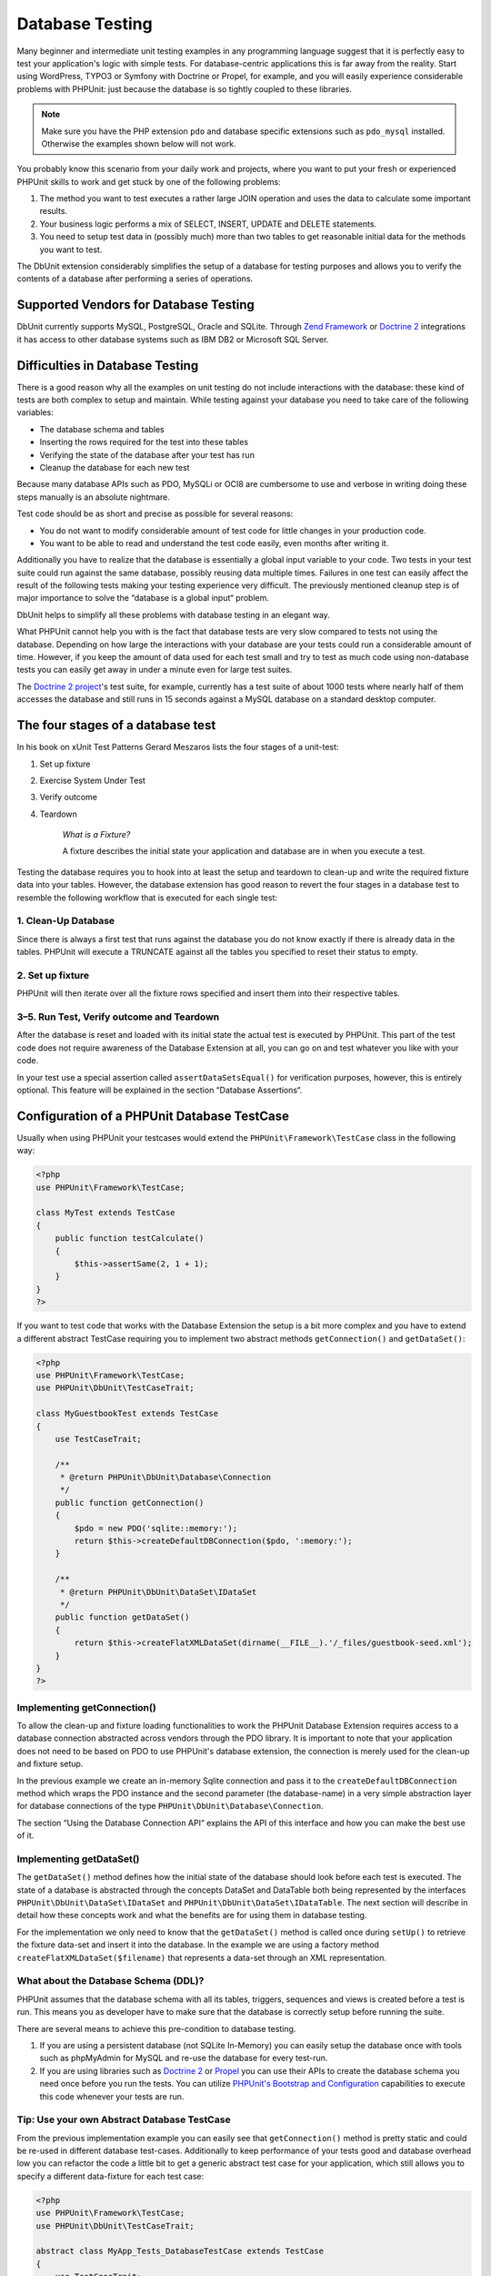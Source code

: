 

.. _database:

================
Database Testing
================

Many beginner and intermediate unit testing examples in any programming
language suggest that it is perfectly easy to test your application's logic with
simple tests. For database-centric applications this is far away from the
reality. Start using WordPress, TYPO3 or Symfony with Doctrine or Propel,
for example, and you will easily experience considerable problems with
PHPUnit: just because the database is so tightly coupled to these libraries.

.. admonition:: Note

   Make sure you have the PHP extension ``pdo`` and database
   specific extensions such as ``pdo_mysql`` installed.
   Otherwise the examples shown below will not work.

You probably know this scenario from your daily work and projects,
where you want to put your fresh or experienced PHPUnit skills to
work and get stuck by one of the following problems:

#.

   The method you want to test executes a rather large JOIN operation and
   uses the data to calculate some important results.

#.

   Your business logic performs a mix of SELECT, INSERT, UPDATE and
   DELETE statements.

#.

   You need to setup test data in (possibly much) more than two tables
   to get reasonable initial data for the methods you want to test.

The DbUnit extension considerably simplifies the setup of a database for
testing purposes and allows you to verify the contents of a database after
performing a series of operations.

.. _database.supported-vendors-for-database-testing:

Supported Vendors for Database Testing
######################################

DbUnit currently supports MySQL, PostgreSQL, Oracle and SQLite. Through
`Zend Framework <http://framework.zend.com>`_ or
`Doctrine 2 <http://www.doctrine-project.org>`_
integrations it has access to other database systems such as IBM DB2 or
Microsoft SQL Server.

.. _database.difficulties-in-database-testing:

Difficulties in Database Testing
################################

There is a good reason why all the examples on unit testing do not include
interactions with the database: these kind of tests are both complex to
setup and maintain. While testing against your database you need to take
care of the following variables:

-

  The database schema and tables

-

  Inserting the rows required for the test into these tables

-

  Verifying the state of the database after your test has run

-

  Cleanup the database for each new test

Because many database APIs such as PDO, MySQLi or OCI8 are cumbersome to
use and verbose in writing doing these steps manually is an absolute
nightmare.

Test code should be as short and precise as possible for several reasons:

-

  You do not want to modify considerable amount of test code for little
  changes in your production code.

-

  You want to be able to read and understand the test code easily,
  even months after writing it.

Additionally you have to realize that the database is essentially a
global input variable to your code. Two tests in your test suite
could run against the same database, possibly reusing data multiple
times. Failures in one test can easily affect the result of the
following tests making your testing experience very difficult. The
previously mentioned cleanup step is of major importance
to solve the “database is a global input“ problem.

DbUnit helps to simplify all these problems with database testing in an
elegant way.

What PHPUnit cannot help you with is the fact that database tests
are very slow compared to tests not using the database. Depending
on how large the interactions with your database are your tests
could run a considerable amount of time. However, if you keep the amount of
data used for each test small and try to test as much code using
non-database tests you can easily get away in under a minute even
for large test suites.

The `Doctrine 2
project <http://www.doctrine-project.org>`_'s test suite, for example, currently has a test suite of
about 1000 tests where nearly half of them accesses the database
and still runs in 15 seconds against a MySQL database on a standard
desktop computer.

.. _database.the-four-stages-of-a-database-test:

The four stages of a database test
##################################

In his book on xUnit Test Patterns Gerard Meszaros lists the four
stages of a unit-test:

#.

   Set up fixture

#.

   Exercise System Under Test

#.

   Verify outcome

#.

   Teardown

    *What is a Fixture?*

    A fixture describes the initial state your application and database
    are in when you execute a test.

Testing the database requires you to hook into at least the
setup and teardown to clean-up and write the required fixture data
into your tables. However, the database extension has good reason to
revert the four stages in a database test to resemble the following
workflow that is executed for each single test:

.. _database.clean-up-database:

1. Clean-Up Database
====================

Since there is always a first test that runs against the database
you do not know exactly if there is already data in the tables.
PHPUnit will execute a TRUNCATE against all the tables you
specified to reset their status to empty.

.. _database.set-up-fixture:

2. Set up fixture
=================

PHPUnit will then iterate over all the fixture rows specified and
insert them into their respective tables.

.. _database.run-test-verify-outcome-and-teardown:

3–5. Run Test, Verify outcome and Teardown
==========================================

After the database is reset and loaded with its initial state the
actual test is executed by PHPUnit. This part of the test code does
not require awareness of the Database Extension at all, you can
go on and test whatever you like with your code.

In your test use a special assertion called
``assertDataSetsEqual()`` for verification purposes,
however, this is entirely optional. This feature will be explained
in the section “Database Assertions“.

.. _database.configuration-of-a-phpunit-database-testcase:

Configuration of a PHPUnit Database TestCase
############################################

Usually when using PHPUnit your testcases would extend the
``PHPUnit\Framework\TestCase`` class in the
following way:

.. code-block:: php

    <?php
    use PHPUnit\Framework\TestCase;

    class MyTest extends TestCase
    {
        public function testCalculate()
        {
            $this->assertSame(2, 1 + 1);
        }
    }
    ?>

If you want to test code that works with the Database Extension the
setup is a bit more complex and you have to extend a different
abstract TestCase requiring you to implement two abstract methods
``getConnection()`` and
``getDataSet()``:

.. code-block:: php

    <?php
    use PHPUnit\Framework\TestCase;
    use PHPUnit\DbUnit\TestCaseTrait;

    class MyGuestbookTest extends TestCase
    {
        use TestCaseTrait;

        /**
         * @return PHPUnit\DbUnit\Database\Connection
         */
        public function getConnection()
        {
            $pdo = new PDO('sqlite::memory:');
            return $this->createDefaultDBConnection($pdo, ':memory:');
        }

        /**
         * @return PHPUnit\DbUnit\DataSet\IDataSet
         */
        public function getDataSet()
        {
            return $this->createFlatXMLDataSet(dirname(__FILE__).'/_files/guestbook-seed.xml');
        }
    }
    ?>

.. _database.implementing-getconnection:

Implementing getConnection()
============================

To allow the clean-up and fixture loading functionalities to work
the PHPUnit Database Extension requires access to a database
connection abstracted across vendors through the PDO library. It
is important to note that your application does not need to be
based on PDO to use PHPUnit's database extension, the connection is
merely used for the clean-up and fixture setup.

In the previous example we create an in-memory Sqlite connection
and pass it to the ``createDefaultDBConnection``
method which wraps the PDO instance and the second parameter (the
database-name) in a very simple abstraction layer for database
connections of the type
``PHPUnit\DbUnit\Database\Connection``.

The section “Using the Database Connection API“ explains
the API of this interface and how you can make the best use of it.

.. _database.implementing-getdataset:

Implementing getDataSet()
=========================

The ``getDataSet()`` method defines how the initial
state of the database should look before each test is
executed. The state of a database is abstracted through the
concepts DataSet and DataTable both being represented by the
interfaces
``PHPUnit\DbUnit\DataSet\IDataSet`` and
``PHPUnit\DbUnit\DataSet\IDataTable``.
The next section will describe in detail how these concepts work
and what the benefits are for using them in database testing.

For the implementation we only need to know that the
``getDataSet()`` method is called once during
``setUp()`` to retrieve the fixture data-set and
insert it into the database. In the example we are using a factory
method ``createFlatXMLDataSet($filename)`` that
represents a data-set through an XML representation.

.. _database.what-about-the-database-schema-ddl:

What about the Database Schema (DDL)?
=====================================

PHPUnit assumes that the database schema with all its tables,
triggers, sequences and views is created before a test is run. This
means you as developer have to make sure that the database is
correctly setup before running the suite.

There are several means to achieve this pre-condition to database
testing.

#.

   If you are using a persistent database (not SQLite In-Memory) you can
   easily setup the database once with tools such as phpMyAdmin for
   MySQL and re-use the database for every test-run.

#.

   If you are using libraries such as
   `Doctrine 2 <http://www.doctrine-project.org>`_ or
   `Propel <http://www.propelorm.org/>`_
   you can use their APIs to create the database schema you
   need once before you run the tests. You can utilize
   `PHPUnit's Bootstrap and Configuration <textui.html>`_
   capabilities to execute this code whenever your tests are run.

.. _database.tip-use-your-own-abstract-database-testcase:

Tip: Use your own Abstract Database TestCase
============================================

From the previous implementation example you can easily see that
``getConnection()`` method is pretty static and
could be re-used in different database test-cases. Additionally to
keep performance of your tests good and database overhead low you
can refactor the code a little bit to get a generic abstract test
case for your application, which still allows you to specify a
different data-fixture for each test case:

.. code-block:: php

    <?php
    use PHPUnit\Framework\TestCase;
    use PHPUnit\DbUnit\TestCaseTrait;

    abstract class MyApp_Tests_DatabaseTestCase extends TestCase
    {
        use TestCaseTrait;

        // only instantiate pdo once for test clean-up/fixture load
        static private $pdo = null;

        // only instantiate PHPUnit\DbUnit\Database\Connection once per test
        private $conn = null;

        final public function getConnection()
        {
            if ($this->conn === null) {
                if (self::$pdo == null) {
                    self::$pdo = new PDO('sqlite::memory:');
                }
                $this->conn = $this->createDefaultDBConnection(self::$pdo, ':memory:');
            }

            return $this->conn;
        }
    }
    ?>

This has the database connection hardcoded in the PDO connection
though. PHPUnit has another awesome feature that could make this
testcase even more generic. If you use the
`XML Configuration <appendixes.configuration.html#appendixes.configuration.php-ini-constants-variables>`_
you could make the database connection configurable per test-run.
First let's create a “phpunit.xml“ file in our tests/
directory of the application that looks like:

.. code-block:: bash

    <?xml version="1.0" encoding="UTF-8" ?>
    <phpunit>
        <php>
            <var name="DB_DSN" value="mysql:dbname=myguestbook;host=localhost" />
            <var name="DB_USER" value="user" />
            <var name="DB_PASSWD" value="passwd" />
            <var name="DB_DBNAME" value="myguestbook" />
        </php>
    </phpunit>

We can now modify our test-case to look like:

.. code-block:: php

    <?php
    use PHPUnit\Framework\TestCase;
    use PHPUnit\DbUnit\TestCaseTrait;

    abstract class Generic_Tests_DatabaseTestCase extends TestCase
    {
        use TestCaseTrait;

        // only instantiate pdo once for test clean-up/fixture load
        static private $pdo = null;

        // only instantiate PHPUnit\DbUnit\Database\Connection once per test
        private $conn = null;

        final public function getConnection()
        {
            if ($this->conn === null) {
                if (self::$pdo == null) {
                    self::$pdo = new PDO( $GLOBALS['DB_DSN'], $GLOBALS['DB_USER'], $GLOBALS['DB_PASSWD'] );
                }
                $this->conn = $this->createDefaultDBConnection(self::$pdo, $GLOBALS['DB_DBNAME']);
            }

            return $this->conn;
        }
    }
    ?>

We can now run the database test suite using different
configurations from the command-line interface:

.. code-block:: bash

    $ user@desktop> phpunit --configuration developer-a.xml MyTests/
    $ user@desktop> phpunit --configuration developer-b.xml MyTests/

The possibility to run the database tests against different
database targets easily is very important if you are developing on
the development machine. If several developers run the database
tests against the same database connection you can easily
experience test-failures because of race-conditions.

.. _database.understanding-datasets-and-datatables:

Understanding DataSets and DataTables
#####################################

A central concept of PHPUnit's Database Extension are DataSets and
DataTables. You should try to understand this simple concept to
master database testing with PHPUnit. The DataSet and DataTable are
an abstraction layer around your database tables, rows and
columns. A simple API hides the underlying database contents in an
object structure, which can also be implemented by other
non-database sources.

This abstraction is necessary to compare the actual contents of a
database against the expected contents. Expectations can be
represented as XML, YAML, CSV files or PHP array for example. The
DataSet and DataTable interfaces enable the comparison of these
conceptually different sources, emulating relational database
storage in a semantically similar approach.

A workflow for database assertions in your tests then consists of
three simple steps:

-

  Specify one or more tables in your database by table name (actual
  dataset)

-

  Specify the expected dataset in your preferred format (YAML, XML,
  ..)

-

  Assert that both dataset representations equal each other.

Assertions are not the only use-case for the DataSet and DataTable
in PHPUnit's Database Extension. As shown in the previous section
they also describe the initial contents of a database. You are
forced to define a fixture dataset by the Database TestCase, which
is then used to:

-

  Delete all the rows from the tables specified in the dataset.

-

  Write all the rows in the data-tables into the database.

.. _database.available-implementations:

Available Implementations
=========================

There are three different types of datasets/datatables:

-

  File-Based DataSets and DataTables

-

  Query-Based DataSet and DataTable

-

  Filter and Composition DataSets and DataTables

The file-based datasets and tables are generally used for the
initial fixture and to describe the expected state of the database.

.. _database.flat-xml-dataset:

Flat XML DataSet
----------------

The most common dataset is called Flat XML. It is a very simple XML
format where a tag inside the root node
``<dataset>`` represents exactly one row in the
database. The tags name equals the table to insert the row into and
an attribute represents the column. An example for a simple guestbook
application could look like this:

.. code-block:: bash

    <?xml version="1.0" ?>
    <dataset>
        <guestbook id="1" content="Hello buddy!" user="joe" created="2010-04-24 17:15:23" />
        <guestbook id="2" content="I like it!" user="nancy" created="2010-04-26 12:14:20" />
    </dataset>

This is obviously easy to write. Here
``<guestbook>`` is the table name where two rows
are inserted into each with four columns “id“,
“content“, “user“ and
“created“ with their respective values.

However, this simplicity comes at a cost.

From the previous example it isn't obvious how you would specify an
empty table. You can insert a tag with no attributes with the name
of the empty table. A flat XML file for an empty guestbook table
would then look like:

.. code-block:: bash

    <?xml version="1.0" ?>
    <dataset>
        <guestbook />
    </dataset>

The handling of NULL values with the flat XML dataset is tedious. A
NULL value is different than an empty string value in almost any
database (Oracle being an exception), something that is difficult
to describe in the flat XML format. You can represent a NULL's value
by omitting the attribute from the row specification. If our
guestbook would allow anonymous entries represented by a NULL value
in the user column, a hypothetical state of the guestbook table
could look like:

.. code-block:: bash

    <?xml version="1.0" ?>
    <dataset>
        <guestbook id="1" content="Hello buddy!" user="joe" created="2010-04-24 17:15:23" />
        <guestbook id="2" content="I like it!" created="2010-04-26 12:14:20" />
    </dataset>

In this case the second entry is posted anonymously. However, this
leads to a serious problem with column recognition. During dataset
equality assertions each dataset has to specify what columns a
table holds. If an attribute is NULL for all the rows of a
data-table, how would the Database Extension know that the column
should be part of the table?

The flat XML dataset makes a crucial assumption now, defining that
the attributes on the first defined row of a table define the
columns of this table. In the previous example this would mean
“id“, “content“, “user“ and
“created“ are columns of the guestbook table. For the
second row where “user“ is not defined a NULL would be
inserted into the database.

When the first guestbook entry is deleted from the dataset only
“id“, “content“ and
“created“ would be columns of the guestbook table,
since “user“ is not specified.

To use the Flat XML dataset effectively when NULL values are
relevant the first row of each table must not contain any NULL
value and only successive rows are allowed to omit attributes. This
can be awkward, since the order of the rows is a relevant factor
for database assertions.

In turn, if you specify only a subset of the table columns in the
Flat XML dataset all the omitted values are set to their default
values. This will lead to errors if one of the omitted columns is
defined as “NOT NULL DEFAULT NULL“.

In conclusion I can only advise using the Flat XML datasets if you
do not need NULL values.

You can create a flat XML dataset instance from within your
Database TestCase by calling the
``createFlatXmlDataSet($filename)`` method:

.. code-block:: php

    <?php
    use PHPUnit\Framework\TestCase;
    use PHPUnit\DbUnit\TestCaseTrait;

    class MyTestCase extends TestCase
    {
        use TestCaseTrait;

        public function getDataSet()
        {
            return $this->createFlatXmlDataSet('myFlatXmlFixture.xml');
        }
    }
    ?>

.. _database.xml-dataset:

XML DataSet
-----------

There is another more structured XML dataset, which is a bit more
verbose to write but avoids the NULL problems of the Flat XML
dataset. Inside the root node ``<dataset>`` you
can specify ``<table>``,
``<column>``, ``<row>``,
``<value>`` and
``<null />`` tags. An equivalent dataset to the
previously defined Guestbook Flat XML looks like:

.. code-block:: bash

    <?xml version="1.0" ?>
    <dataset>
        <table name="guestbook">
            <column>id</column>
            <column>content</column>
            <column>user</column>
            <column>created</column>
            <row>
                <value>1</value>
                <value>Hello buddy!</value>
                <value>joe</value>
                <value>2010-04-24 17:15:23</value>
            </row>
            <row>
                <value>2</value>
                <value>I like it!</value>
                <null />
                <value>2010-04-26 12:14:20</value>
            </row>
        </table>
    </dataset>

Any defined ``<table>`` has a name and requires
a definition of all the columns with their names. It can contain zero
or any positive number of nested ``<row>``
elements. Defining no ``<row>`` element means
the table is empty. The ``<value>`` and
``<null />`` tags have to be specified in the
order of the previously given ``<column>``
elements. The ``<null />`` tag obviously means
that the value is NULL.

You can create a XML dataset instance from within your
Database TestCase by calling the
``createXmlDataSet($filename)`` method:

.. code-block:: php

    <?php
    use PHPUnit\Framework\TestCase;
    use PHPUnit\DbUnit\TestCaseTrait;

    class MyTestCase extends TestCase
    {
        use TestCaseTrait;

        public function getDataSet()
        {
            return $this->createXMLDataSet('myXmlFixture.xml');
        }
    }
    ?>

.. _database.mysql-xml-dataset:

MySQL XML DataSet
-----------------

This new XML format is specific to the
`MySQL database server <http://www.mysql.com>`_.
Support for it was added in PHPUnit 3.5. Files in this format can
be generated using the
`mysqldump <http://dev.mysql.com/doc/refman/5.0/en/mysqldump.html>`_
utility. Unlike CSV datasets, which ``mysqldump``
also supports, a single file in this XML format can contain data
for multiple tables. You can create a file in this format by
invoking ``mysqldump`` like so:

.. code-block:: bash

    $ mysqldump --xml -t -u [username] --password=[password] [database] > /path/to/file.xml

This file can be used in your Database TestCase by calling the
``createMySQLXMLDataSet($filename)`` method:

.. code-block:: php

    <?php
    use PHPUnit\Framework\TestCase;
    use PHPUnit\DbUnit\TestCaseTrait;

    class MyTestCase extends TestCase
    {
        use TestCaseTrait;

        public function getDataSet()
        {
            return $this->createMySQLXMLDataSet('/path/to/file.xml');
        }
    }
    ?>

.. _database.yaml-dataset:

YAML DataSet
------------

Alternatively, you can use YAML dataset for the guestbook example:

.. code-block:: bash

    guestbook:
      -
        id: 1
        content: "Hello buddy!"
        user: "joe"
        created: 2010-04-24 17:15:23
      -
        id: 2
        content: "I like it!"
        user:
        created: 2010-04-26 12:14:20

This is simple, convient AND it solves the NULL issue that the
similar Flat XML dataset has. A NULL in YAML is just the column
name without no value specified. An empty string is specified as
``column1: ""``.

The YAML Dataset has no factory method on the Database TestCase
currently, so you have to instantiate it manually:

.. code-block:: php

    <?php
    use PHPUnit\Framework\TestCase;
    use PHPUnit\DbUnit\TestCaseTrait;
    use PHPUnit\DbUnit\DataSet\YamlDataSet;

    class YamlGuestbookTest extends TestCase
    {
        use TestCaseTrait;

        protected function getDataSet()
        {
            return new YamlDataSet(dirname(__FILE__)."/_files/guestbook.yml");
        }
    }
    ?>

.. _database.csv-dataset:

CSV DataSet
-----------

Another file-based dataset is based on CSV files. Each table of the
dataset is represented as a single CSV file. For our guestbook
example we would define a guestbook-table.csv file:

.. code-block:: bash

    id,content,user,created
    1,"Hello buddy!","joe","2010-04-24 17:15:23"
    2,"I like it!","nancy","2010-04-26 12:14:20"

While this is very convenient for editing with Excel or OpenOffice,
you cannot specify NULL values with the CSV dataset. An empty
column will lead to the database default empty value being inserted
into the column.

You can create a CSV DataSet by calling:

.. code-block:: php

    <?php
    use PHPUnit\Framework\TestCase;
    use PHPUnit\DbUnit\TestCaseTrait;
    use PHPUnit\DbUnit\DataSet\CsvDataSet;

    class CsvGuestbookTest extends TestCase
    {
        use TestCaseTrait;

        protected function getDataSet()
        {
            $dataSet = new CsvDataSet();
            $dataSet->addTable('guestbook', dirname(__FILE__)."/_files/guestbook.csv");
            return $dataSet;
        }
    }
    ?>

.. _database.array-dataset:

Array DataSet
-------------

There is no Array based DataSet in PHPUnit's Database Extension
(yet), but we can implement our own easily. Our guestbook example
should look like:

.. code-block:: php

    <?php
    use PHPUnit\Framework\TestCase;
    use PHPUnit\DbUnit\TestCaseTrait;

    class ArrayGuestbookTest extends TestCase
    {
        use TestCaseTrait;

        protected function getDataSet()
        {
            return new MyApp_DbUnit_ArrayDataSet(
                [
                    'guestbook' => [
                        [
                            'id' => 1,
                            'content' => 'Hello buddy!',
                            'user' => 'joe',
                            'created' => '2010-04-24 17:15:23'
                        ],
                        [
                            'id' => 2,
                            'content' => 'I like it!',
                            'user' => null,
                            'created' => '2010-04-26 12:14:20'
                        ],
                    ],
                ]
            );
        }
    }
    ?>

A PHP DataSet has obvious advantages over all the other file-based
datasets:

-

  PHP Arrays can obviously handle ``NULL`` values.

-

  You won't need additional files for assertions and can specify them
  directly in the TestCase.

For this dataset like the Flat XML, CSV and YAML DataSets the keys
of the first specified row define the table's column names, in the
previous case this would be “id“,
“content“, “user“ and
“created“.

The implementation for this Array DataSet is simple and
straightforward:

.. code-block:: php

    <?php

    use PHPUnit\DbUnit\DataSet\AbstractDataSet;
    use PHPUnit\DbUnit\DataSet\DefaultTableMetaData;
    use PHPUnit\DbUnit\DataSet\DefaultTable;
    use PHPUnit\DbUnit\DataSet\DefaultTableIterator;

    class MyApp_DbUnit_ArrayDataSet extends AbstractDataSet
    {
        /**
         * @var array
         */
        protected $tables = [];

        /**
         * @param array $data
         */
        public function __construct(array $data)
        {
            foreach ($data AS $tableName => $rows) {
                $columns = [];
                if (isset($rows[0])) {
                    $columns = array_keys($rows[0]);
                }

                $metaData = new DefaultTableMetaData($tableName, $columns);
                $table = new DefaultTable($metaData);

                foreach ($rows as $row) {
                    $table->addRow($row);
                }
                $this->tables[$tableName] = $table;
            }
        }

        protected function createIterator($reverse = false)
        {
            return new DefaultTableIterator($this->tables, $reverse);
        }

        public function getTable($tableName)
        {
            if (!isset($this->tables[$tableName])) {
                throw new InvalidArgumentException("$tableName is not a table in the current database.");
            }

            return $this->tables[$tableName];
        }
    }
    ?>

.. _database.query-sql-dataset:

Query (SQL) DataSet
-------------------

For database assertions you do not only need the file-based datasets
but also a Query/SQL based Dataset that contains the actual
contents of the database. This is where the Query DataSet shines:

.. code-block:: php

    <?php
    $ds = new PHPUnit\DbUnit\DataSet\QueryDataSet($this->getConnection());
    $ds->addTable('guestbook');
    ?>

Adding a table just by name is an implicit way to define the
data-table with the following query:

.. code-block:: php

    <?php
    $ds = new PHPUnit\DbUnit\DataSet\QueryDataSet($this->getConnection());
    $ds->addTable('guestbook', 'SELECT * FROM guestbook');
    ?>

You can make use of this by specifying arbitrary queries for your
tables, for example restricting rows, column or adding
``ORDER BY`` clauses:

.. code-block:: php

    <?php
    $ds = new PHPUnit\DbUnit\DataSet\QueryDataSet($this->getConnection());
    $ds->addTable('guestbook', 'SELECT id, content FROM guestbook ORDER BY created DESC');
    ?>

The section on Database Assertions will show some more details on
how to make use of the Query DataSet.

.. _database.database-db-dataset:

Database (DB) Dataset
---------------------

Accessing the Test Connection you can automatically create a
DataSet that consists of all the tables with their content in the
database specified as second parameter to the Connections Factory
method.

You can either create a dataset for the complete database as shown
in ``testGuestbook()``, or restrict it to a set of
specified table names with a whitelist as shown in
``testFilteredGuestbook()`` method.

.. code-block:: php

    <?php
    use PHPUnit\Framework\TestCase;
    use PHPUnit\DbUnit\TestCaseTrait;

    class MySqlGuestbookTest extends TestCase
    {
        use TestCaseTrait;

        /**
         * @return PHPUnit\DbUnit\Database\Connection
         */
        public function getConnection()
        {
            $database = 'my_database';
            $user = 'my_user';
            $password = 'my_password';
            $pdo = new PDO('mysql:...', $user, $password);
            return $this->createDefaultDBConnection($pdo, $database);
        }

        public function testGuestbook()
        {
            $dataSet = $this->getConnection()->createDataSet();
            // ...
        }

        public function testFilteredGuestbook()
        {
            $tableNames = ['guestbook'];
            $dataSet = $this->getConnection()->createDataSet($tableNames);
            // ...
        }
    }
    ?>

.. _database.replacement-dataset:

Replacement DataSet
-------------------

I have been talking about NULL problems with the Flat XML and CSV
DataSet, but there is a slightly complicated workaround to get both
types of datasets working with NULLs.

The Replacement DataSet is a decorator for an existing dataset and
allows you to replace values in any column of the dataset by another
replacement value. To get our guestbook example working with NULL
values we specify the file like:

.. code-block:: bash

    <?xml version="1.0" ?>
    <dataset>
        <guestbook id="1" content="Hello buddy!" user="joe" created="2010-04-24 17:15:23" />
        <guestbook id="2" content="I like it!" user="##NULL##" created="2010-04-26 12:14:20" />
    </dataset>

We then wrap the Flat XML DataSet into a Replacement DataSet:

.. code-block:: php

    <?php
    use PHPUnit\Framework\TestCase;
    use PHPUnit\DbUnit\TestCaseTrait;

    class ReplacementTest extends TestCase
    {
        use TestCaseTrait;

        public function getDataSet()
        {
            $ds = $this->createFlatXmlDataSet('myFlatXmlFixture.xml');
            $rds = new PHPUnit\DbUnit\DataSet\ReplacementDataSet($ds);
            $rds->addFullReplacement('##NULL##', null);
            return $rds;
        }
    }
    ?>

.. _database.dataset-filter:

DataSet Filter
--------------

If you have a large fixture file you can use the DataSet Filter for
white- and blacklisting of tables and columns that should be
contained in a sub-dataset. This is especially handy in combination
with the DB DataSet to filter the columns of the datasets.

.. code-block:: php

    <?php
    use PHPUnit\Framework\TestCase;
    use PHPUnit\DbUnit\TestCaseTrait;

    class DataSetFilterTest extends TestCase
    {
        use TestCaseTrait;

        public function testIncludeFilteredGuestbook()
        {
            $tableNames = ['guestbook'];
            $dataSet = $this->getConnection()->createDataSet();

            $filterDataSet = new PHPUnit\DbUnit\DataSet\DataSetFilter($dataSet);
            $filterDataSet->addIncludeTables(['guestbook']);
            $filterDataSet->setIncludeColumnsForTable('guestbook', ['id', 'content']);
            // ..
        }

        public function testExcludeFilteredGuestbook()
        {
            $tableNames = ['guestbook'];
            $dataSet = $this->getConnection()->createDataSet();

            $filterDataSet = new PHPUnit\DbUnit\DataSet\DataSetFilter($dataSet);
            $filterDataSet->addExcludeTables(['foo', 'bar', 'baz']); // only keep the guestbook table!
            $filterDataSet->setExcludeColumnsForTable('guestbook', ['user', 'created']);
            // ..
        }
    }
    ?>

.. admonition:: Note

    You cannot use both exclude and include column filtering on the same table,
    only on different ones. Plus it is only possible to either white- or blacklist
    tables, not both of them.

.. _database.composite-dataset:

Composite DataSet
-----------------

The composite DataSet is very useful for aggregating several
already existing datasets into a single dataset. When several
datasets contain the same table the rows are appended in the
specified order. For example if we have two datasets
*fixture1.xml*:

.. code-block:: bash

    <?xml version="1.0" ?>
    <dataset>
        <guestbook id="1" content="Hello buddy!" user="joe" created="2010-04-24 17:15:23" />
    </dataset>

and *fixture2.xml*:

.. code-block:: bash

    <?xml version="1.0" ?>
    <dataset>
        <guestbook id="2" content="I like it!" user="##NULL##" created="2010-04-26 12:14:20" />
    </dataset>

Using the Composite DataSet we can aggregate both fixture files:

.. code-block:: php

    <?php
    use PHPUnit\Framework\TestCase;
    use PHPUnit\DbUnit\TestCaseTrait;

    class CompositeTest extends TestCase
    {
        use TestCaseTrait;

        public function getDataSet()
        {
            $ds1 = $this->createFlatXmlDataSet('fixture1.xml');
            $ds2 = $this->createFlatXmlDataSet('fixture2.xml');

            $compositeDs = new PHPUnit\DbUnit\DataSet\CompositeDataSet();
            $compositeDs->addDataSet($ds1);
            $compositeDs->addDataSet($ds2);

            return $compositeDs;
        }
    }
    ?>

.. _database.beware-of-foreign-keys:

Beware of Foreign Keys
======================

During Fixture SetUp PHPUnit's Database Extension inserts the rows
into the database in the order they are specified in your fixture.
If your database schema uses foreign keys this means you have to
specify the tables in an order that does not cause foreign key
constraints to fail.

.. _database.implementing-your-own-datasetsdatatables:

Implementing your own DataSets/DataTables
=========================================

To understand the internals of DataSets and DataTables, lets have a
look at the interface of a DataSet. You can skip this part if you
do not plan to implement your own DataSet or DataTable.

.. code-block:: php

    <?php
    namespace PHPUnit\DbUnit\DataSet;

    interface IDataSet extends IteratorAggregate
    {
        public function getTableNames();
        public function getTableMetaData($tableName);
        public function getTable($tableName);
        public function assertEquals(IDataSet $other);

        public function getReverseIterator();
    }
    ?>

The public interface is used internally by the
``assertDataSetsEqual()`` assertion on the Database
TestCase to check for dataset quality. From the
``IteratorAggregate`` interface the IDataSet
inherits the ``getIterator()`` method to iterate
over all tables of the dataset. The reverse iterator allows PHPUnit to
truncate tables opposite the order they were created to satisfy foreign
key constraints.

Depending on the implementation different approaches are taken to
add table instances to a dataset. For example, tables are added
internally during construction from the source file in all
file-based datasets such as ``YamlDataSet``,
``XmlDataSet`` or ``FlatXmlDataSet``.

A table is also represented by the following interface:

.. code-block:: php

    <?php
    namespace PHPUnit\DbUnit\DataSet;

    interface ITable
    {
        public function getTableMetaData();
        public function getRowCount();
        public function getValue($row, $column);
        public function getRow($row);
        public function assertEquals(ITable $other);
    }
    ?>

Except the ``getTableMetaData()`` method it is
pretty self-explainatory. The used methods are all required for
the different assertions of the Database Extension that are
explained in the next chapter. The
``getTableMetaData()`` method has to return an
implementation of the
``PHPUnit\DbUnit\DataSet\ITableMetaData``
interface, which describes the structure of the table. It holds
information on:

-

  The table name

-

  An array of column-names of the table, ordered by their appearance
  in the result-set.

-

  An array of the primary-key columns.

This interface also has an assertion that checks if two instances
of Table Metadata equal each other, which is used by the data-set
equality assertion.

.. _database.the-connection-api:

Using the Database Connection API
#################################

There are three interesting methods on the Connection interface
which has to be returned from the
``getConnection()`` method on the Database TestCase:

.. code-block:: php

    <?php
    namespace PHPUnit\DbUnit\Database;

    interface Connection
    {
        public function createDataSet(array $tableNames = null);
        public function createQueryTable($resultName, $sql);
        public function getRowCount($tableName, $whereClause = null);

        // ...
    }
    ?>

#.

   The ``createDataSet()`` method creates a Database
   (DB) DataSet as described in the DataSet implementations section.

   .. code-block:: php

       <?php
       use PHPUnit\Framework\TestCase;
       use PHPUnit\DbUnit\TestCaseTrait;

       class ConnectionTest extends TestCase
       {
           use TestCaseTrait;

           public function testCreateDataSet()
           {
               $tableNames = ['guestbook'];
               $dataSet = $this->getConnection()->createDataSet();
           }
       }
       ?>

#.

   The ``createQueryTable()`` method can be used to
   create instances of a QueryTable, give them a result name and SQL
   query. This is a handy method when it comes to result/table
   assertions as will be shown in the next section on the Database
   Assertions API.

   .. code-block:: php

       <?php
       use PHPUnit\Framework\TestCase;
       use PHPUnit\DbUnit\TestCaseTrait;

       class ConnectionTest extends TestCase
       {
           use TestCaseTrait;

           public function testCreateQueryTable()
           {
               $tableNames = ['guestbook'];
               $queryTable = $this->getConnection()->createQueryTable('guestbook', 'SELECT * FROM guestbook');
           }
       }
       ?>

#.

   The ``getRowCount()`` method is a convenient way to
   access the number of rows in a table, optionally filtered by an
   additional where clause. This can be used with a simple equality
   assertion:

   .. code-block:: php

       <?php
       use PHPUnit\Framework\TestCase;
       use PHPUnit\DbUnit\TestCaseTrait;

       class ConnectionTest extends TestCase
       {
           use TestCaseTrait;

           public function testGetRowCount()
           {
               $this->assertSame(2, $this->getConnection()->getRowCount('guestbook'));
           }
       }
       ?>

.. _database.database-assertions-api:

Database Assertions API
#######################

For a testing tool the Database Extension surely provides some
assertions that you can use to verify the current state of the
database, tables and the row-count of tables. This section
describes this functionality in detail:

.. _database.asserting-the-row-count-of-a-table:

Asserting the Row-Count of a Table
==================================

It is often helpful to check if a table contains a specific amount
of rows. You can easily achieve this without additional glue code
using the Connection API. Say we wanted to check that after
insertion of a row into our guestbook we not only have the two
initial entries that have accompanied us in all the previous
examples, but a third one:

.. code-block:: php

    <?php
    use PHPUnit\Framework\TestCase;
    use PHPUnit\DbUnit\TestCaseTrait;

    class GuestbookTest extends TestCase
    {
        use TestCaseTrait;

        public function testAddEntry()
        {
            $this->assertSame(2, $this->getConnection()->getRowCount('guestbook'), "Pre-Condition");

            $guestbook = new Guestbook();
            $guestbook->addEntry("suzy", "Hello world!");

            $this->assertSame(3, $this->getConnection()->getRowCount('guestbook'), "Inserting failed");
        }
    }
    ?>

.. _database.asserting-the-state-of-a-table:

Asserting the State of a Table
==============================

The previous assertion is helpful, but we surely want to check the
actual contents of the table to verify that all the values were
written into the correct columns. This can be achieved by a table
assertion.

For this we would define a Query Table instance which derives its
content from a table name and SQL query and compare it to a
File/Array Based Data Set:

.. code-block:: php

    <?php
    use PHPUnit\Framework\TestCase;
    use PHPUnit\DbUnit\TestCaseTrait;

    class GuestbookTest extends TestCase
    {
        use TestCaseTrait;

        public function testAddEntry()
        {
            $guestbook = new Guestbook();
            $guestbook->addEntry("suzy", "Hello world!");

            $queryTable = $this->getConnection()->createQueryTable(
                'guestbook', 'SELECT * FROM guestbook'
            );
            $expectedTable = $this->createFlatXmlDataSet("expectedBook.xml")
                                  ->getTable("guestbook");
            $this->assertTablesEqual($expectedTable, $queryTable);
        }
    }
    ?>

Now we have to write the *expectedBook.xml* Flat
XML file for this assertion:

.. code-block:: bash

    <?xml version="1.0" ?>
    <dataset>
        <guestbook id="1" content="Hello buddy!" user="joe" created="2010-04-24 17:15:23" />
        <guestbook id="2" content="I like it!" user="nancy" created="2010-04-26 12:14:20" />
        <guestbook id="3" content="Hello world!" user="suzy" created="2010-05-01 21:47:08" />
    </dataset>

This assertion would only pass on exactly one second of the
universe though, on *2010–05–01 21:47:08*. Dates
pose a special problem to database testing and we can circumvent
the failure by omitting the “created“ column from the
assertion.

The adjusted *expectedBook.xml* Flat XML file
would probably have to look like the following to make the
assertion pass:

.. code-block:: bash

    <?xml version="1.0" ?>
    <dataset>
        <guestbook id="1" content="Hello buddy!" user="joe" />
        <guestbook id="2" content="I like it!" user="nancy" />
        <guestbook id="3" content="Hello world!" user="suzy" />
    </dataset>

We have to fix up the Query Table call:

.. code-block:: php

    <?php
    $queryTable = $this->getConnection()->createQueryTable(
        'guestbook', 'SELECT id, content, user FROM guestbook'
    );
    ?>

.. _database.asserting-the-result-of-a-query:

Asserting the Result of a Query
===============================

You can also assert the result of complex queries with the Query
Table approach, just specify a result name with a query and
compare it to a dataset:

.. code-block:: php

    <?php
    use PHPUnit\Framework\TestCase;
    use PHPUnit\DbUnit\TestCaseTrait;

    class ComplexQueryTest extends TestCase
    {
        use TestCaseTrait;

        public function testComplexQuery()
        {
            $queryTable = $this->getConnection()->createQueryTable(
                'myComplexQuery', 'SELECT complexQuery...'
            );
            $expectedTable = $this->createFlatXmlDataSet("complexQueryAssertion.xml")
                                  ->getTable("myComplexQuery");
            $this->assertTablesEqual($expectedTable, $queryTable);
        }
    }
    ?>

.. _database.asserting-the-state-of-multiple-tables:

Asserting the State of Multiple Tables
======================================

For sure you can assert the state of multiple tables at once and
compare a query dataset against a file based dataset. There are two
different ways for DataSet assertions.

#.

   You can use the Database (DB) DataSet from the Connection and
   compare it to a File-Based DataSet.

   .. code-block:: php

       <?php
       use PHPUnit\Framework\TestCase;
       use PHPUnit\DbUnit\TestCaseTrait;

       class DataSetAssertionsTest extends TestCase
       {
           use TestCaseTrait;

           public function testCreateDataSetAssertion()
           {
               $dataSet = $this->getConnection()->createDataSet(['guestbook']);
               $expectedDataSet = $this->createFlatXmlDataSet('guestbook.xml');
               $this->assertDataSetsEqual($expectedDataSet, $dataSet);
           }
       }
       ?>

#.

   You can construct the DataSet on your own:

   .. code-block:: php

       <?php
       use PHPUnit\Framework\TestCase;
       use PHPUnit\DbUnit\TestCaseTrait;
       use PHPUnit\DbUnit\DataSet\QueryDataSet;

       class DataSetAssertionsTest extends TestCase
       {
           use TestCaseTrait;

           public function testManualDataSetAssertion()
           {
               $dataSet = new QueryDataSet();
               $dataSet->addTable('guestbook', 'SELECT id, content, user FROM guestbook'); // additional tables
               $expectedDataSet = $this->createFlatXmlDataSet('guestbook.xml');

               $this->assertDataSetsEqual($expectedDataSet, $dataSet);
           }
       }
       ?>

.. _database.frequently-asked-questions:

Frequently Asked Questions
##########################

.. _database.will-phpunit-re-create-the-database-schema-for-each-test:

Will PHPUnit (re-)create the database schema for each test?
===========================================================

No, PHPUnit requires all database objects to be available when the
suite is started. The Database, tables, sequences, triggers and
views have to be created before you run the test suite.

`Doctrine 2 <http://www.doctrine-project.org>`_ or
`eZ Components <http://www.ezcomponents.org>`_ have
powerful tools that allow you to create the database schema from
pre-defined datastructures. However, these have to be hooked into
the PHPUnit extension to allow an automatic database re-creation
before the complete test-suite is run.

Since each test completely cleans the database you are not even
required to re-create the database for each test-run. A permanently
available database works perfectly.

.. _database.am-i-required-to-use-pdo-in-my-application-for-the-database-extension-to-work:

Am I required to use PDO in my application for the Database Extension to work?
==============================================================================

No, PDO is only required for the fixture clean- and set-up and for
assertions. You can use whatever database abstraction you want
inside your own code.

.. _database.what-can-i-do-when-i-get-a-too-much-connections-error:

What can I do, when I get a “Too much Connections“ Error?
=============================================================

If you do not cache the PDO instance that is created from the
TestCase ``getConnection()`` method the number of
connections to the database is increasing by one or more with each
database test. With default configuration MySql only allows 100
concurrent connections other vendors also have maximum connection
limits.

The SubSection
“Use your own Abstract Database TestCase“ shows how
you can prevent this error from happening by using a single cached
PDO instance in all your tests.

.. _database.how-to-handle-null-with-flat-xml-csv-datasets:

How to handle NULL with Flat XML / CSV Datasets?
================================================

Do not do this. Instead, you should use either the XML or the YAML
DataSets.


